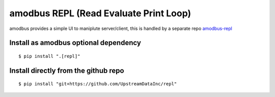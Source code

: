 amodbus REPL (Read Evaluate Print Loop)
=========================================

amodbus provides a simple UI to maniplute server/client, this is handled
by a separate repo `amodbus-repl <https://github.com/UpstreamDataInc/repl>`__


Install as amodbus optional dependency
^^^^^^^^^^^^^^^^^^^^^^^^^^^^^^^^^^^^^^^

::

   $ pip install ".[repl]"

Install directly from the github repo
^^^^^^^^^^^^^^^^^^^^^^^^^^^^^^^^^^^^^^

::

   $ pip install "git+https://github.com/UpstreamDataInc/repl"

